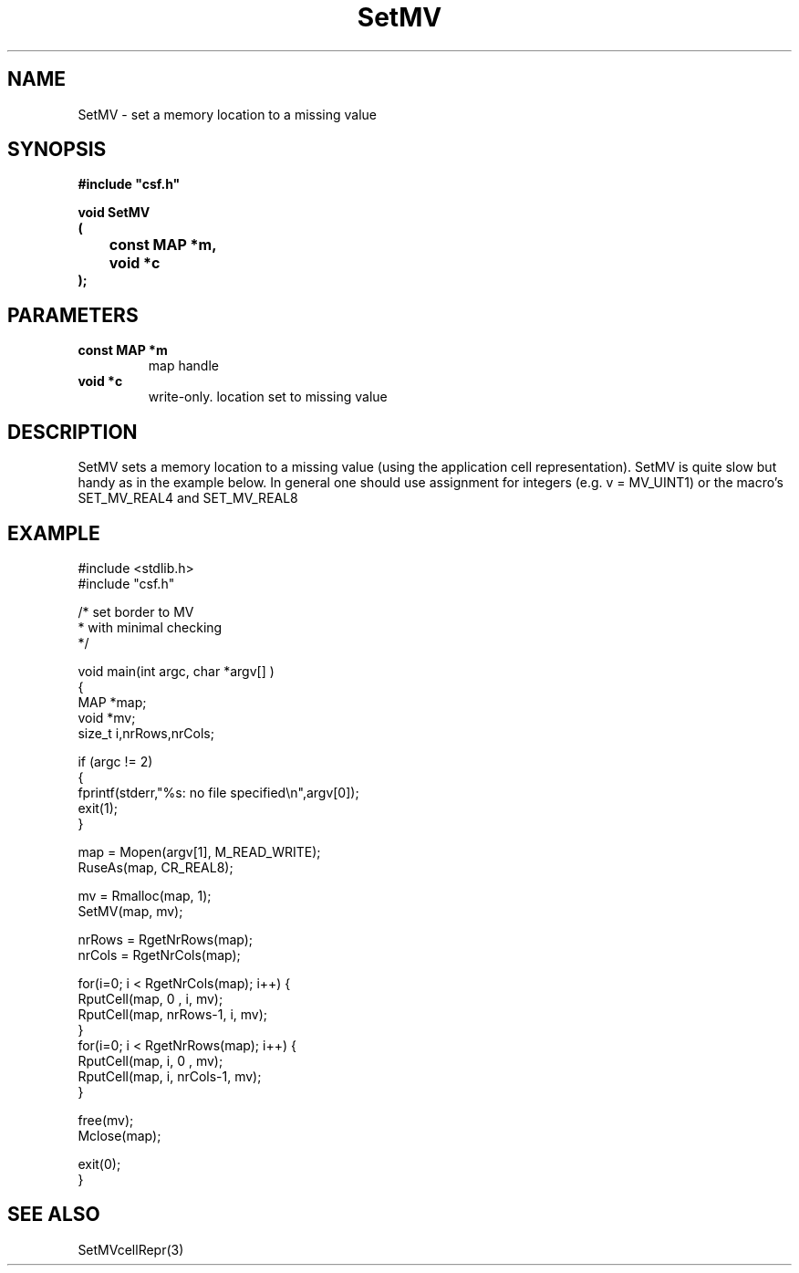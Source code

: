 .lf 1 SetMV.3
.\" WARNING! THIS FILE WAS GENERATED AUTOMATICALLY BY c2man!
.\" DO NOT EDIT! CHANGES MADE TO THIS FILE WILL BE LOST!
.TH "SetMV" 3 "13 August 1999" "c2man setmv.c"
.SH "NAME"
SetMV \- set a memory location to a missing value
.SH "SYNOPSIS"
.ft B
#include "csf.h"
.br
.sp
void SetMV
.br
(
.br
	const MAP *m,
.br
	void *c
.br
);
.ft R
.SH "PARAMETERS"
.TP
.B "const MAP *m"
map handle
.TP
.B "void *c"
write-only. location set to missing value
.SH "DESCRIPTION"
SetMV sets a memory location to a missing value
(using the application cell representation).
SetMV is quite slow but handy as in the example
below. In general one should use assignment for
integers (e.g. v = MV_UINT1) or the macro's
SET_MV_REAL4 and SET_MV_REAL8
.SH "EXAMPLE"
.lf 1 examples/border.tr
.DS
 
 #include <stdlib.h>
 #include "csf.h"
 
 /* set border to MV
  * with minimal checking
  */
 
 void main(int argc, char *argv[] )
 {
   MAP *map;                      
   void *mv;
   size_t i,nrRows,nrCols;
 
   if (argc != 2)
   {
    fprintf(stderr,"%s: no file specified\\n",argv[0]);
    exit(1);
   }
 
   map = Mopen(argv[1], M_READ_WRITE);
   RuseAs(map, CR_REAL8); 
 
   mv = Rmalloc(map, 1);
   SetMV(map, mv);
 
   nrRows = RgetNrRows(map);
   nrCols = RgetNrCols(map);
 
   for(i=0; i < RgetNrCols(map); i++) { 
    RputCell(map, 0       , i, mv);
    RputCell(map, nrRows-1, i, mv);
   }
   for(i=0; i < RgetNrRows(map); i++) { 
    RputCell(map, i, 0       , mv);
    RputCell(map, i, nrCols-1, mv);
   }
 
   free(mv);
   Mclose(map);
 
   exit(0);
 }
 
.DE
.lf 37 SetMV.3
.SH "SEE ALSO"
SetMVcellRepr(3)
